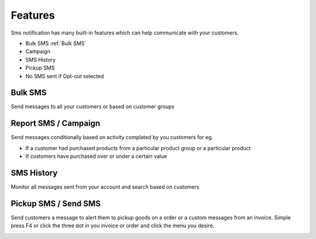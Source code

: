 Features
=====

Sms notification has many built-in features which can help communicate with your customers.

* Bulk SMS :ref:`Bulk SMS`
* Campaign
* SMS History
* Pickup SMS
* No SMS sent if Opt-out selected

Bulk SMS
------------
Send messages to all your customers or based on customer groups

.. image:: images/bulksms.jpg
  :width: 600
  :alt: Bulk SMS


Report SMS / Campaign
------------
Send messages conditionally based on activity complated by you customers for eg.

* If a customer had purchased products from a particular product group or a particular product
* If customers have purchased over or under a certain value

.. image:: images/conditionalsms.jpg
  :width: 600
  :alt: Report SMS


SMS History
------------
Monitor all messages sent from your account and search based on customers

.. image:: images/sms-history.jpg
  :width: 600
  :alt: SMS history

Pickup SMS / Send SMS
-----------
Send customers a message to alert them to pickup goods on a order or a custom messages from an invoice.
Simple press F4 or click the three dot in you invoice or order and click the menu you desire.

.. image:: images/pickup1.jpg
  :width: 600
  :alt: Order menu


.. image:: images/pickup2.jpg
  :width: 600
  :alt: Order Pop Up